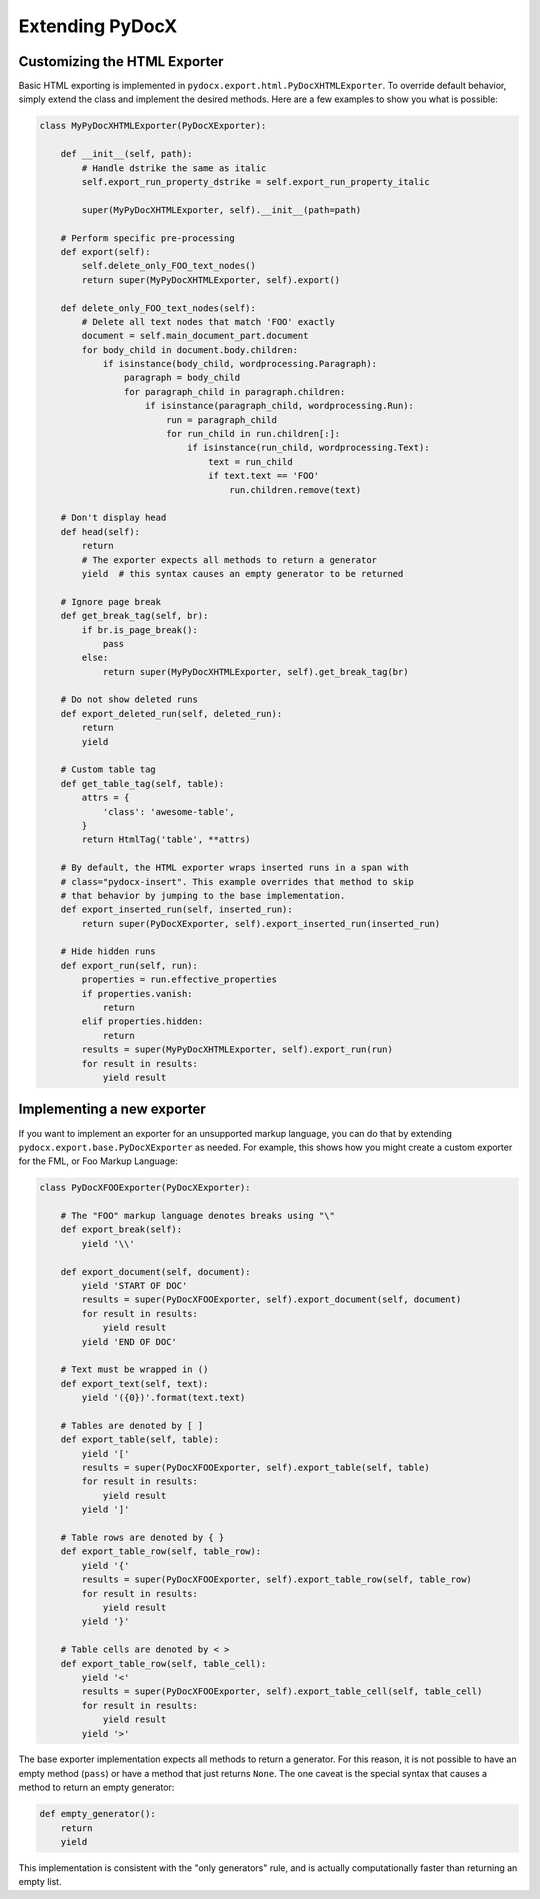 ################
Extending PyDocX
################

Customizing the HTML Exporter
#############################

Basic HTML exporting
is implemented in
``pydocx.export.html.PyDocXHTMLExporter``.
To override default behavior,
simply extend the class
and implement the desired methods.
Here are a few examples
to show you what is possible:

.. code-block:: python

    class MyPyDocXHTMLExporter(PyDocXExporter):

        def __init__(self, path):
            # Handle dstrike the same as italic
            self.export_run_property_dstrike = self.export_run_property_italic

            super(MyPyDocXHTMLExporter, self).__init__(path=path)

        # Perform specific pre-processing
        def export(self):
            self.delete_only_FOO_text_nodes()
            return super(MyPyDocXHTMLExporter, self).export()

        def delete_only_FOO_text_nodes(self):
            # Delete all text nodes that match 'FOO' exactly
            document = self.main_document_part.document
            for body_child in document.body.children:
                if isinstance(body_child, wordprocessing.Paragraph):
                    paragraph = body_child
                    for paragraph_child in paragraph.children:
                        if isinstance(paragraph_child, wordprocessing.Run):
                            run = paragraph_child
                            for run_child in run.children[:]:
                                if isinstance(run_child, wordprocessing.Text):
                                    text = run_child
                                    if text.text == 'FOO'
                                        run.children.remove(text)

        # Don't display head
        def head(self):
            return
            # The exporter expects all methods to return a generator
            yield  # this syntax causes an empty generator to be returned

        # Ignore page break
        def get_break_tag(self, br):
            if br.is_page_break():
                pass
            else:
                return super(MyPyDocXHTMLExporter, self).get_break_tag(br)

        # Do not show deleted runs
        def export_deleted_run(self, deleted_run):
            return
            yield

        # Custom table tag
        def get_table_tag(self, table):
            attrs = {
                'class': 'awesome-table',
            }
            return HtmlTag('table', **attrs)

        # By default, the HTML exporter wraps inserted runs in a span with
        # class="pydocx-insert". This example overrides that method to skip
        # that behavior by jumping to the base implementation.
        def export_inserted_run(self, inserted_run):
            return super(PyDocXExporter, self).export_inserted_run(inserted_run)

        # Hide hidden runs
        def export_run(self, run):
            properties = run.effective_properties
            if properties.vanish:
                return
            elif properties.hidden:
                return
            results = super(MyPyDocXHTMLExporter, self).export_run(run)
            for result in results:
                yield result

Implementing a new exporter
###########################

If you want to implement an exporter
for an unsupported markup language,
you can do that
by extending
``pydocx.export.base.PyDocXExporter``
as needed.
For example,
this shows how you might
create a custom exporter
for the FML,
or Foo Markup Language:

.. code-block:: python

    class PyDocXFOOExporter(PyDocXExporter):

        # The "FOO" markup language denotes breaks using "\"
        def export_break(self):
            yield '\\'

        def export_document(self, document):
            yield 'START OF DOC'
            results = super(PyDocXFOOExporter, self).export_document(self, document)
            for result in results:
                yield result
            yield 'END OF DOC'

        # Text must be wrapped in ()
        def export_text(self, text):
            yield '({0})'.format(text.text)

        # Tables are denoted by [ ]
        def export_table(self, table):
            yield '['
            results = super(PyDocXFOOExporter, self).export_table(self, table)
            for result in results:
                yield result
            yield ']'

        # Table rows are denoted by { }
        def export_table_row(self, table_row):
            yield '{'
            results = super(PyDocXFOOExporter, self).export_table_row(self, table_row)
            for result in results:
                yield result
            yield '}'

        # Table cells are denoted by < >
        def export_table_row(self, table_cell):
            yield '<'
            results = super(PyDocXFOOExporter, self).export_table_cell(self, table_cell)
            for result in results:
                yield result
            yield '>'

The base exporter implementation
expects all methods
to return a generator.
For this reason,
it is not possible
to have an empty
method (``pass``)
or have a method
that just returns ``None``.
The one caveat
is the special syntax
that causes a method
to return an empty
generator:

.. code-block:: python

    def empty_generator():
        return
        yield

This implementation
is consistent with the
"only generators"
rule,
and is actually
computationally faster
than returning
an empty list.
